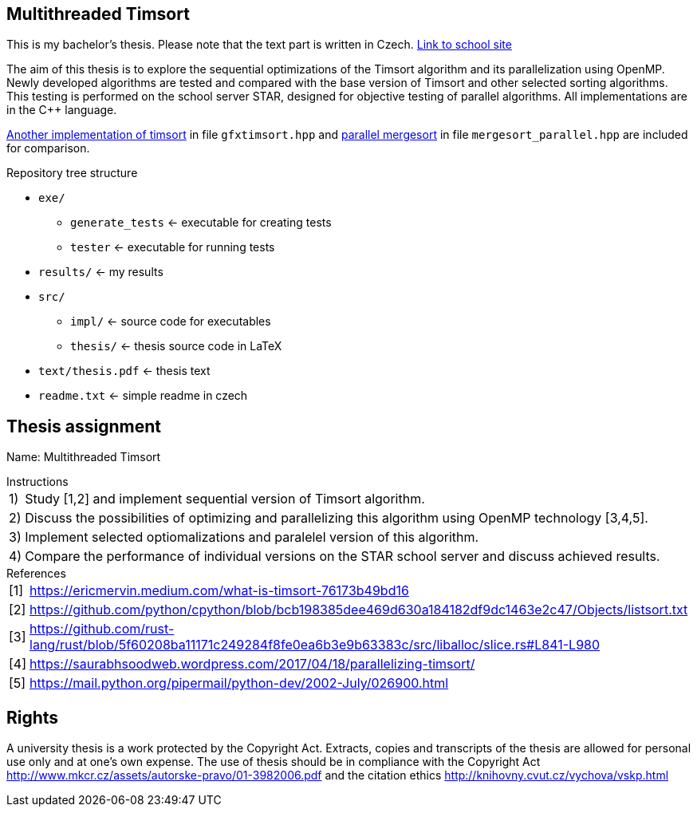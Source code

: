 ## Multithreaded Timsort

This is my bachelor's thesis. Please note that the text part is written in Czech. https://dspace.cvut.cz/handle/10467/109377?locale-attribute=en[Link to school site]

The aim of this thesis is to explore the sequential optimizations of the Timsort algorithm and its parallelization using OpenMP. Newly developed algorithms are tested and compared with the base version of Timsort and other selected sorting algorithms. This testing is performed on the school server STAR, designed for objective testing of parallel algorithms. All implementations are in the C++ language.

https://github.com/timsort/cpp-TimSort[Another implementation of timsort] in file `gfxtimsort.hpp` and https://cw.fel.cvut.cz/old/_media/courses/b4m35pag/lab6_slides_advanced_openmp.pdf[parallel mergesort] in file `mergesort_parallel.hpp` are included for comparison. 

.Repository tree structure
* `exe/`
  ** `generate_tests` <- executable for creating tests
  ** `tester` <- executable for running tests
* `results/` <- my results
* `src/`
  ** `impl/` <- source code for executables
  ** `thesis/` <- thesis source code in LaTeX
* `text/thesis.pdf` <- thesis text
* `readme.txt` <- simple readme in czech


## Thesis assignment
Name: Multithreaded Timsort +


[horizontal]
.Instructions
1):: Study [1,2] and implement sequential version of Timsort algorithm.
2):: Discuss the possibilities of optimizing and parallelizing this algorithm using OpenMP technology [3,4,5].
3):: Implement selected optiomalizations and paralelel version of this algorithm.
4):: Compare the performance of individual versions on the STAR school server and discuss achieved results.

[horizontal]
.References
[1]:: https://ericmervin.medium.com/what-is-timsort-76173b49bd16
[2]:: https://github.com/python/cpython/blob/bcb198385dee469d630a184182df9dc1463e2c47/Objects/listsort.txt
[3]:: https://github.com/rust-lang/rust/blob/5f60208ba11171c249284f8fe0ea6b3e9b63383c/src/liballoc/slice.rs#L841-L980
[4]:: https://saurabhsoodweb.wordpress.com/2017/04/18/parallelizing-timsort/
[5]:: https://mail.python.org/pipermail/python-dev/2002-July/026900.html

## Rights

A university thesis is a work protected by the Copyright Act. Extracts, copies and transcripts of the thesis are allowed for personal use only and at one's own expense. The use of thesis should be in compliance with the Copyright Act http://www.mkcr.cz/assets/autorske-pravo/01-3982006.pdf and the citation ethics http://knihovny.cvut.cz/vychova/vskp.html
